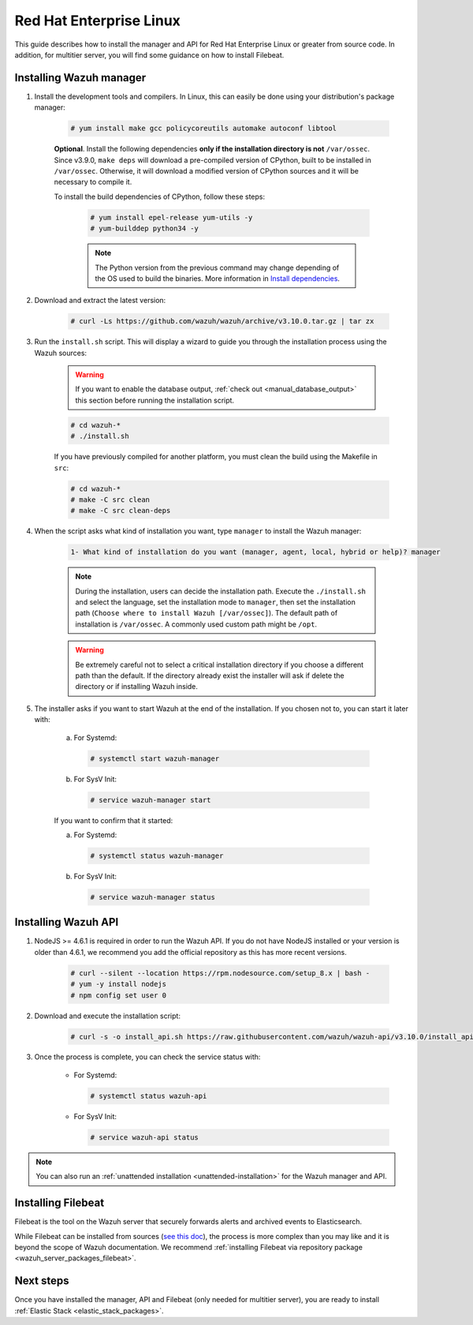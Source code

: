 .. Copyright (C) 2019 Wazuh, Inc.

.. meta:: :description: Wazuh manager sources installation on Red Hat Enterprise Linux

.. _wazuh_server_sources_rhel:

Red Hat Enterprise Linux
========================

This guide describes how to install the manager and API for Red Hat Enterprise Linux or greater from source code. In addition, for multitier server, you will find some guidance on how to install Filebeat.

Installing Wazuh manager
------------------------

#. Install the development tools and compilers. In Linux, this can easily be done using your distribution's package manager:

    .. code-block:: console

      # yum install make gcc policycoreutils automake autoconf libtool

    **Optional**. Install the following dependencies **only if the installation directory is not** ``/var/ossec``. Since v3.9.0, ``make deps`` will download a pre-compiled version of CPython, built to be installed in ``/var/ossec``. Otherwise, it will download a modified version of CPython sources and it will be necessary to compile it.

    To install the build dependencies of CPython, follow these steps:

      .. code-block:: console

          # yum install epel-release yum-utils -y
          # yum-builddep python34 -y

      .. note:: The Python version from the previous command may change depending of the OS used to build the binaries. More information in `Install dependencies <https://devguide.python.org/setup/#install-dependencies>`_.

#. Download and extract the latest version:

    .. code-block:: console

      # curl -Ls https://github.com/wazuh/wazuh/archive/v3.10.0.tar.gz | tar zx

#. Run the ``install.sh`` script. This will display a wizard to guide you through the installation process using the Wazuh sources:

    .. warning::
      If you want to enable the database output, :ref:`check out <manual_database_output>` this section before running the installation script.

    .. code-block:: console

      # cd wazuh-*
      # ./install.sh

    If you have previously compiled for another platform, you must clean the build using the Makefile in ``src``:

    .. code-block:: console

      # cd wazuh-*
      # make -C src clean
      # make -C src clean-deps

#. When the script asks what kind of installation you want, type ``manager`` to install the Wazuh manager:

    .. code-block:: none

      1- What kind of installation do you want (manager, agent, local, hybrid or help)? manager

    .. note::
      During the installation, users can decide the installation path. Execute the ``./install.sh`` and select the language, set the installation mode to ``manager``, then set the installation path (``Choose where to install Wazuh [/var/ossec]``). The default path of installation is ``/var/ossec``. A commonly used custom path might be ``/opt``.

    .. warning::
      Be extremely careful not to select a critical installation directory if you choose a different path than the default. If the directory already exist the installer will ask if delete the directory or if installing Wazuh inside.

#. The installer asks if you want to start Wazuh at the end of the installation. If you chosen not to, you can start it later with:

    a. For Systemd:

      .. code-block:: console

        # systemctl start wazuh-manager

    b. For SysV Init:

      .. code-block:: console

        # service wazuh-manager start

    If you want to confirm that it started:

    a. For Systemd:

      .. code-block:: console

        # systemctl status wazuh-manager

    b. For SysV Init:

      .. code-block:: console

        # service wazuh-manager status

Installing Wazuh API
--------------------

#. NodeJS >= 4.6.1 is required in order to run the Wazuh API. If you do not have NodeJS installed or your version is older than 4.6.1, we recommend you add the official repository as this has more recent versions.

    .. code-block:: console

      # curl --silent --location https://rpm.nodesource.com/setup_8.x | bash -
      # yum -y install nodejs
      # npm config set user 0

#. Download and execute the installation script:

    .. code-block:: console

        # curl -s -o install_api.sh https://raw.githubusercontent.com/wazuh/wazuh-api/v3.10.0/install_api.sh && bash ./install_api.sh download

#. Once the process is complete, you can check the service status with:

    * For Systemd:

      .. code-block:: console

        # systemctl status wazuh-api

    * For SysV Init:

      .. code-block:: console

        # service wazuh-api status

.. note:: You can also run an :ref:`unattended installation <unattended-installation>` for the Wazuh manager and API.

Installing Filebeat
-------------------

Filebeat is the tool on the Wazuh server that securely forwards alerts and archived events to Elasticsearch.

While Filebeat can be installed from sources (`see this doc <https://www.elastic.co/guide/en/beats/devguide/current/beats-contributing.html>`_),
the process is more complex than you may like and it is beyond the scope of Wazuh documentation. We recommend :ref:`installing Filebeat via repository package  <wazuh_server_packages_filebeat>`.

Next steps
----------

Once you have installed the manager, API and Filebeat (only needed for multitier server), you are ready to install :ref:`Elastic Stack <elastic_stack_packages>`.